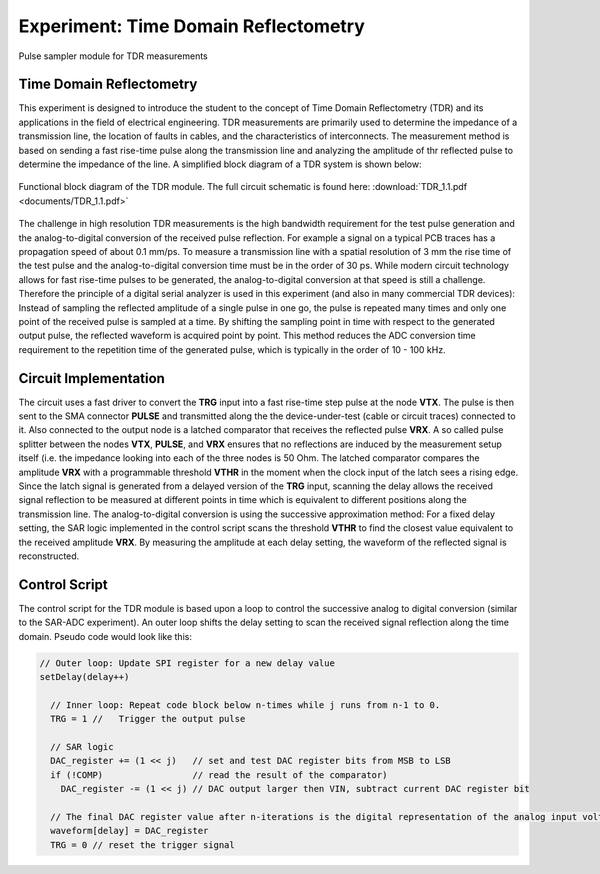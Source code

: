 =====================================
Experiment: Time Domain Reflectometry
=====================================

.. figure:: images/psa.png
    :width: 300
    :align: center

    Pulse sampler module for TDR measurements

Time Domain Reflectometry
-------------------------
This experiment is designed to introduce the student to the concept of Time Domain Reflectometry (TDR) and its applications in the field of electrical engineering. TDR measurements are primarily used to determine the impedance of a transmission line, the location of faults in cables, and the characteristics of interconnects. The measurement method is based on sending a fast rise-time pulse along the transmission line and analyzing the amplitude of thr reflected pulse to determine the impedance of the line. A simplified block diagram of a TDR system is shown below:


.. figure:: images/TDR.png
    :width: 500
    :align: center

    Functional block diagram of the TDR module. The full circuit schematic is found here: :download:`TDR_1.1.pdf <documents/TDR_1.1.pdf>`

The challenge in high resolution TDR measurements is the high bandwidth requirement for the test pulse generation and the analog-to-digital conversion of the received pulse reflection. For example a signal on a typical PCB traces has a propagation speed of about 0.1 mm/ps. To measure a transmission line with a spatial resolution of 3 mm the rise time of the test pulse and the analog-to-digital conversion time must be in the order of 30 ps. While modern circuit technology allows for fast rise-time pulses to be generated, the analog-to-digital conversion at that speed is still a challenge. Therefore the principle of a digital serial analyzer is used in this experiment (and also in many commercial TDR devices): Instead of sampling the reflected amplitude of a single pulse in one go, the pulse is repeated many times and only one point of the received pulse is sampled at a time. By shifting the sampling point in time with respect to the generated output pulse, the reflected waveform is acquired point by point. This method reduces the ADC conversion time requirement to the repetition time of the generated pulse, which is typically in the order of 10 - 100 kHz.

Circuit Implementation
----------------------

The circuit uses a fast driver to convert the **TRG** input into a fast rise-time step pulse at the node **VTX**. The pulse is then sent to the SMA connector **PULSE** and transmitted along the the device-under-test (cable or circuit traces) connected to it. Also connected to the output node is a latched comparator that receives the reflected pulse **VRX**. A so called pulse splitter between the nodes **VTX**, **PULSE**, and **VRX** ensures that no reflections are induced by the measurement setup itself (i.e. the impedance looking into each of the three nodes is 50 Ohm. The latched comparator compares the amplitude **VRX** with a programmable threshold **VTHR** in the moment when the clock input of the latch sees a rising edge. Since the latch signal is generated from a delayed version of the **TRG** input, scanning the delay allows the received signal reflection to be measured at different points in time which is equivalent to different positions along the transmission line. The analog-to-digital conversion is using the successive approximation method: For a fixed delay setting, the SAR logic implemented in the control script scans the threshold **VTHR** to find the closest value equivalent to the received amplitude **VRX**. By measuring the amplitude at each delay setting, the waveform of the reflected signal is reconstructed.

Control Script
--------------

The control script for the TDR module is based upon a loop to control the successive analog to digital conversion (similar to the SAR-ADC experiment). An outer loop shifts the delay setting to scan the received signal reflection along the time domain. Pseudo code would look like this:

.. code-block:: c

  // Outer loop: Update SPI register for a new delay value
  setDelay(delay++)
  
    // Inner loop: Repeat code block below n-times while j runs from n-1 to 0.
    TRG = 1 //   Trigger the output pulse         
    
    // SAR logic
    DAC_register += (1 << j)   // set and test DAC register bits from MSB to LSB
    if (!COMP)                 // read the result of the comparator)
      DAC_register -= (1 << j) // DAC output larger then VIN, subtract current DAC register bit
    
    // The final DAC register value after n-iterations is the digital representation of the analog input voltage.
    waveform[delay] = DAC_register
    TRG = 0 // reset the trigger signal


